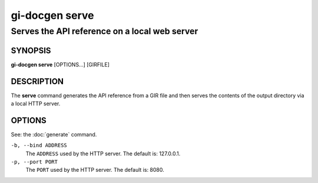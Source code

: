 .. SPDX-FileCopyrightText: 2022  Emmanuele Bassi
..
.. SPDX-License-Identifier: Apache-2.0 OR GPL-3.0-or-later

===============
gi-docgen serve
===============

Serves the API reference on a local web server
----------------------------------------------

SYNOPSIS
========

**gi-docgen serve** [OPTIONS...] [GIRFILE]

DESCRIPTION
===========

The **serve** command generates the API reference from a GIR file and then
serves the contents of the output directory via a local HTTP server.

OPTIONS
=======

See: the :doc:`generate` command.

``-b, --bind ADDRESS``
  The ``ADDRESS`` used by the HTTP server. The default is: 127.0.0.1.

``-p, --port PORT``
  The ``PORT`` used by the HTTP server. The default is: 8080.
